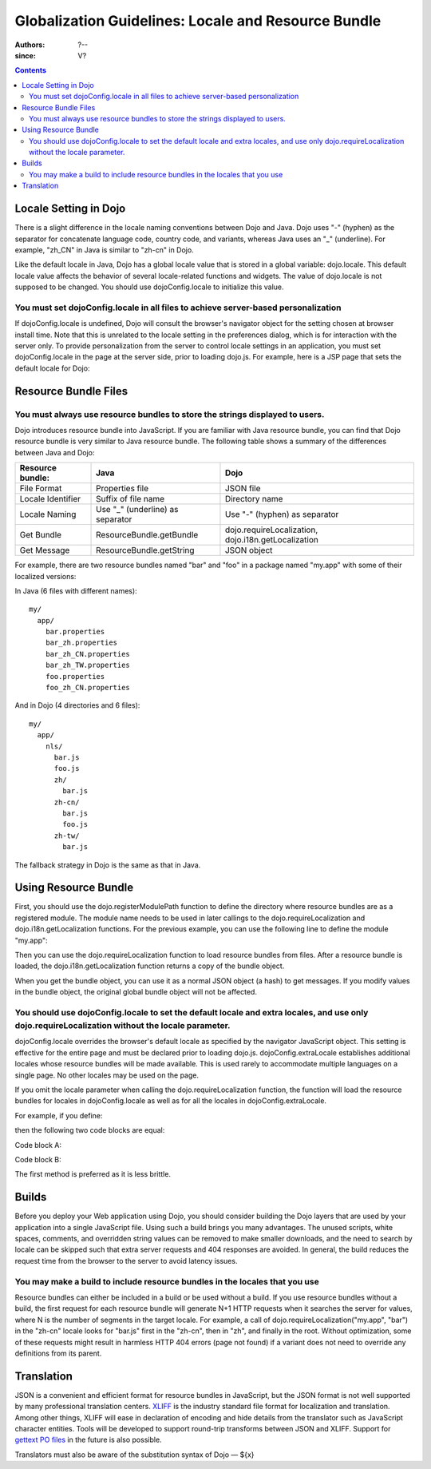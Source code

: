 .. _quickstart/internationalization/globalization-guidelines/locale-and-resource-bundle-guidelines:

====================================================
Globalization Guidelines: Locale and Resource Bundle
====================================================

:Authors: ?--
:since: V?

.. contents ::
   :depth: 2

Locale Setting in Dojo
======================

There is a slight difference in the locale naming conventions between Dojo and Java. Dojo uses "-" (hyphen) as the separator for concatenate language code, country code, and variants, whereas Java uses an "_" (underline). For example, "zh_CN" in Java is similar to "zh-cn" in Dojo.

Like the default locale in Java, Dojo has a global locale value that is stored in a global variable: dojo.locale. This default locale value affects the behavior of several locale-related functions and widgets. The value of dojo.locale is not supposed to be changed. You should use dojoConfig.locale to initialize this value.

You must set dojoConfig.locale in all files to achieve server-based personalization
-----------------------------------------------------------------------------------

If dojoConfig.locale is undefined, Dojo will consult the browser's navigator object for the setting chosen at browser install time. Note that this is unrelated to the locale setting in the preferences dialog, which is for interaction with the server only. To provide personalization from the server to control locale settings in an application, you must set dojoConfig.locale in the page at the server side, prior to loading dojo.js. For example, here is a JSP page that sets the default locale for Dojo:

.. html ::
 
 ...
 <%
 String actualLocale = ResourceBundle.getBundle("my.app.test",
     request.getLocale()).getLocale().toString().replace('_', '-');
 %>
 <script type="text/javascript" src="../dojo/dojo.js" data-dojo-config="locale: '<%=userLocale%>'">
 </script>
 ...


Resource Bundle Files
=====================

You must always use resource bundles to store the strings displayed to users.
-----------------------------------------------------------------------------

Dojo introduces resource bundle into JavaScript. If you are familiar with Java resource bundle, you can find that Dojo resource bundle is very similar to Java resource bundle. The following table shows a summary of the differences between Java and Dojo:

=================  ================================  ===================================================
Resource bundle:   Java                              Dojo
=================  ================================  ===================================================
File Format        Properties file                   JSON file
Locale Identifier  Suffix of file name               Directory name
Locale Naming      Use "_" (underline) as separator  Use "-" (hyphen) as separator
Get Bundle         ResourceBundle.getBundle          dojo.requireLocalization, dojo.i18n.getLocalization
Get Message        ResourceBundle.getString          JSON object
=================  ================================  ===================================================

For example, there are two resource bundles named "bar" and "foo" in a package named "my.app" with some of their localized versions:

In Java (6 files with different names):
::

  my/
    app/
      bar.properties
      bar_zh.properties
      bar_zh_CN.properties
      bar_zh_TW.properties
      foo.properties
      foo_zh_CN.properties

And in Dojo (4 directories and 6 files):

::

  my/
    app/
      nls/
        bar.js
        foo.js
        zh/
          bar.js
        zh-cn/
          bar.js
          foo.js
        zh-tw/
          bar.js

The fallback strategy in Dojo is the same as that in Java.


Using Resource Bundle
=====================

First, you should use the dojo.registerModulePath function to define the directory where resource bundles are as a registered module. The module name needs to be used in later callings to the dojo.requireLocalization and dojo.i18n.getLocalization functions. For the previous example, you can use the following line to define the module "my.app":

.. js ::

   dojo.registerModulePath("my.app", "../../my/app");
   // Note: Here, the "../../my/app" path is relative to the directory that contains "dojo.js".

Then you can use the dojo.requireLocalization function to load resource bundles from files. After a resource bundle is loaded, the dojo.i18n.getLocalization function returns a copy of the bundle object.

When you get the bundle object, you can use it as a normal JSON object (a hash) to get messages. If you modify values in the bundle object, the original global bundle object will not be affected.

You should use dojoConfig.locale to set the default locale and extra locales, and use only dojo.requireLocalization without the locale parameter.
-------------------------------------------------------------------------------------------------------------------------------------------------

dojoConfig.locale overrides the browser's default locale as specified by the navigator JavaScript object. This setting is effective for the entire page and must be declared prior to loading dojo.js. dojoConfig.extraLocale establishes additional locales whose resource bundles will be made available. This is used rarely to accommodate multiple languages on a single page. No other locales may be used on the page.

If you omit the locale parameter when calling the dojo.requireLocalization function, the function will load the resource bundles for locales in dojoConfig.locale as well as for all the locales in dojoConfig.extraLocale.

For example, if you define:

.. js ::
 
 <script type="text/javascript" src="../dojo/dojo.js" data-dojo-config="locale: 'zh-cn', extraLocale: ['zh-tw', 'fr']">
 </script>

then the following two code blocks are equal:

Code block A:

.. js ::

   dojo.requireLocalization("my.app", "bar");

   var bar = dojo.i18n.getLocalization("my.app", "bar");

Code block B:

.. js ::

   dojo.requireLocalization("my.app", "bar", "zh-cn"); // default locale
   dojo.requireLocalization("my.app", "bar", "zh-tw"); // extra locale
   dojo.requireLocalization("my.app", "bar", "fr");    // extra locale

   var bar = dojo.i18n.getLocalization("my.app", "bar", "zh-cn"); // default locale

The first method is preferred as it is less brittle.


Builds
======

Before you deploy your Web application using Dojo, you should consider building the Dojo layers that are used by your application into a single JavaScript file. Using such a build brings you many advantages. The unused scripts, white spaces, comments, and overridden string values can be removed to make smaller downloads, and the need to search by locale can be skipped such that extra server requests and 404 responses are avoided. In general, the build reduces the request time from the browser to the server to avoid latency issues.

You may make a build to include resource bundles in the locales that you use
----------------------------------------------------------------------------

Resource bundles can either be included in a build or be used without a build. If you use resource bundles without a build, the first request for each resource bundle will generate N+1 HTTP requests when it searches the server for values, where N is the number of segments in the target locale. For example, a call of dojo.requireLocalization("my.app", "bar") in the "zh-cn" locale looks for "bar.js" first in the "zh-cn", then in "zh", and finally in the root. Without optimization, some of these requests might result in harmless HTTP 404 errors (page not found) if a variant does not need to override any definitions from its parent.


Translation
===========

JSON is a convenient and efficient format for resource bundles in JavaScript, but the JSON format is not well supported by many professional translation centers. `XLIFF <http://docs.oasis-open.org/xliff/v1.2/cs02/xliff-core.html#SectionIntroduction>`_ is the industry standard file format for localization and translation. Among other things, XLIFF will ease in declaration of encoding and hide details from the translator such as JavaScript character entities. Tools will be developed to support round-trip transforms between JSON and XLIFF. Support for `gettext PO files <http://www.gnu.org/software/gettext/manual/gettext.html#PO-Files>`_ in the future is also possible.

Translators must also be aware of the substitution syntax of Dojo — ${x}
